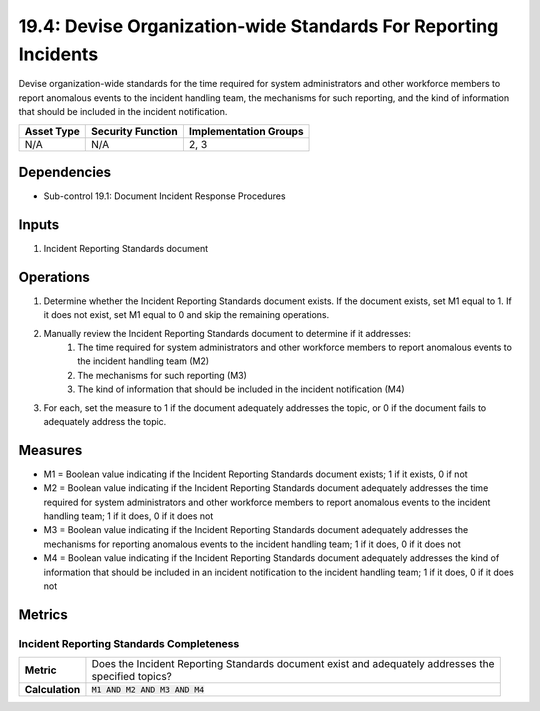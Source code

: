 19.4: Devise Organization-wide Standards For Reporting Incidents
================================================================
Devise organization-wide standards for the time required for system administrators and other workforce members to report anomalous events to the incident handling team, the mechanisms for such reporting, and the kind of information that should be included in the incident notification.

.. list-table::
	:header-rows: 1

	* - Asset Type
	  - Security Function
	  - Implementation Groups
	* - N/A
	  - N/A
	  - 2, 3

Dependencies
------------
* Sub-control 19.1: Document Incident Response Procedures

Inputs
-----------
#. Incident Reporting Standards document

Operations
----------
#. Determine whether the Incident Reporting Standards document exists. If the document exists, set M1 equal to 1. If it does not exist, set M1 equal to 0 and skip the remaining operations.
#. Manually review the Incident Reporting Standards document to determine if it addresses:
	#. The time required for system administrators and other workforce members to report anomalous events to the incident handling team (M2)
	#. The mechanisms for such reporting (M3)
	#. The kind of information that should be included in the incident notification (M4)
#. For each, set the measure to 1 if the document adequately addresses the topic, or 0 if the document fails to adequately address the topic.

Measures
--------
* M1 = Boolean value indicating if the Incident Reporting Standards document exists; 1 if it exists, 0 if not
* M2 = Boolean value indicating if the Incident Reporting Standards document adequately addresses the time required for system administrators and other workforce members to report anomalous events to the incident handling team; 1 if it does, 0 if it does not
* M3 = Boolean value indicating if the Incident Reporting Standards document adequately addresses the mechanisms for reporting anomalous events to the incident handling team; 1 if it does, 0 if it does not
* M4 = Boolean value indicating if the Incident Reporting Standards document adequately addresses the kind of information that should be included in an incident notification to the incident handling team; 1 if it does, 0 if it does not

Metrics
-------

Incident Reporting Standards Completeness
^^^^^^^^^^^^^^^^^^^^^^^^^^^^^^^^^^^^^^^^^
.. list-table::

	* - **Metric**
	  - | Does the Incident Reporting Standards document exist and adequately addresses the
	    | specified topics?
	* - **Calculation**
	  - :code:`M1 AND M2 AND M3 AND M4`

.. history
.. authors
.. license
